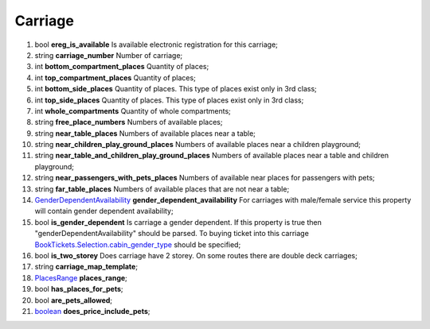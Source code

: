 ====
Carriage
====

#.  bool **ereg_is_available** Is available electronic registration for this carriage;

#.  string **carriage_number** Number of carriage;

#.  int **bottom_compartment_places** Quantity of places;

#.  int **top_compartment_places** Quantity of places;

#.  int **bottom_side_places** Quantity of places. This type of places exist only in 3rd class;

#.  int **top_side_places** Quantity of places. This type of places exist only in 3rd class;

#.  int **whole_compartments** Quantity of whole compartments;

#.  string **free_place_numbers** Numbers of available places;

#.  string **near_table_places** Numbers of available places near a table;

#.  string **near_children_play_ground_places** Numbers of available places near a children playground;

#.  string **near_table_and_children_play_ground_places** Numbers of available places near a table and children playground;

#.  string **near_passengers_with_pets_places** Numbers of available near places for passengers with pets;

#.  string **far_table_places** Numbers of available places that are not near a table;

#.  `GenderDependentAvailability <GenderDependentAvailability.rst>`_ **gender_dependent_availability** For carriages with male/female service this property will contain gender dependent availability;

#.  bool **is_gender_dependent** Is carriage a gender dependent. If this property is true then "genderDependentAvailability" should be parsed. To buying ticket into this carriage `BookTickets.Selection.cabin_gender_type <../request/Selection.rst>`_ should be specified;

#.  bool **is_two_storey** Does carriage have 2 storey. On some routes there are double deck carriages;

#.  string **carriage_map_template**;

#.  `PlacesRange <PlacesRange.rst>`_ **places_range**;

#.  bool **has_places_for_pets**;

#.  bool **are_pets_allowed**;

#.  `boolean <boolean.rst>`_ **does_price_include_pets**;

